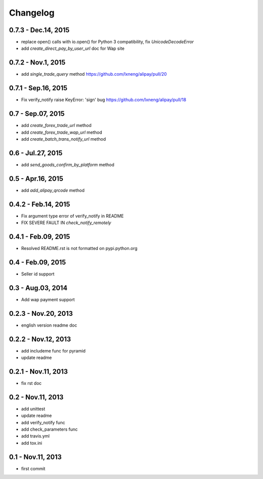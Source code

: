 Changelog
==============================


0.7.3 - Dec.14, 2015
--------------------------------

- replace open() calls with io.open() for Python 3 compatibility,
  fix `UnicodeDecodeError`
- add `create_direct_pay_by_user_url` doc for Wap site


0.7.2 - Nov.1, 2015
--------------------------------

- add `single_trade_query` method
  https://github.com/lxneng/alipay/pull/20

0.7.1 - Sep.16, 2015
--------------------------------

- Fix verify_notify raise KeyError: 'sign' bug
  https://github.com/lxneng/alipay/pull/18

0.7 - Sep.07, 2015
--------------------------------

- add `create_forex_trade_url` method
- add `create_forex_trade_wap_url` method
- add `create_batch_trans_notify_url` method

0.6 - Jul.27, 2015
--------------------------------

- add `send_goods_confirm_by_platform` method

0.5 - Apr.16, 2015
--------------------------------

- add `add_alipay_qrcode` method

0.4.2 - Feb.14, 2015
--------------------------------

- Fix argument type error of verify_notify in README

- FIX SEVERE FAULT IN `check_notify_remotely`


0.4.1 - Feb.09, 2015
--------------------------------

- Resolved README.rst is not formatted on pypi.python.org

0.4 - Feb.09, 2015
--------------------------------

- Seller id support


0.3 - Aug.03, 2014
--------------------------------

- Add wap payment support

0.2.3 - Nov.20, 2013
--------------------------------

- english version readme doc

0.2.2 - Nov.12, 2013
--------------------------------

- add includeme func for pyramid

- update readme

0.2.1 - Nov.11, 2013
--------------------------------

- fix rst doc

0.2 - Nov.11, 2013
--------------------------------

- add unittest

- update readme

- add verify_notify func

- add check_parameters func

- add travis.yml

- add tox.ini

0.1 - Nov.11, 2013
------------------------------

- first commit
